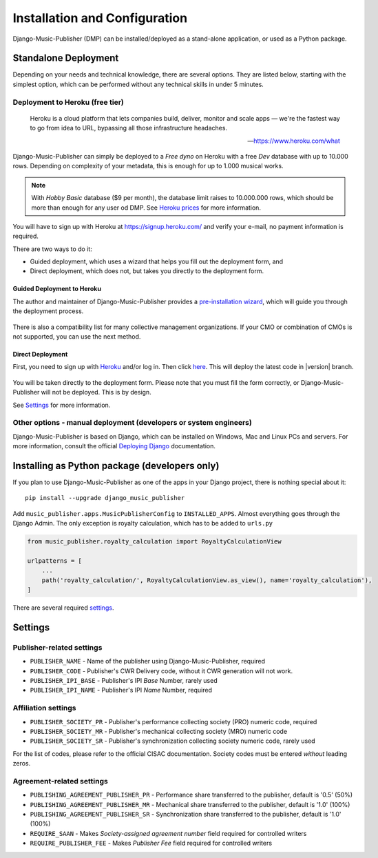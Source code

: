 Installation and Configuration
******************************

Django-Music-Publisher (DMP) can be installed/deployed as a stand-alone application, or used as a Python package.

Standalone Deployment
=====================

Depending on your needs and technical knowledge, there are several options. They are listed below, starting with
the simplest option, which can be performed without any technical skills in under 5 minutes.

Deployment to Heroku (free tier)
--------------------------------

  Heroku is a cloud platform that lets companies build, deliver, monitor and scale apps — we're the fastest way to go
  from idea to URL, bypassing all those infrastructure headaches.

  -- https://www.heroku.com/what

Django-Music-Publisher can simply be deployed to a *Free dyno* on Heroku with a free *Dev* database with up to
10.000 rows. Depending on complexity of your metadata, this is enough for up to 1.000 musical works.

.. note::
    With *Hobby Basic* database ($9 per month), the database limit raises to 10.000.000 rows, which should be more
    than enough for any user od DMP.
    See `Heroku prices <https://www.heroku.com/pricing>`_ for more information.

You will have to sign up with Heroku at https://signup.heroku.com/ and verify your e-mail,
no payment information is required.

There are two ways to do it:

* Guided deployment, which uses a wizard that helps you fill out the deployment form, and
* Direct deployment, which does not, but takes you directly to the deployment form.

Guided Deployment to Heroku
+++++++++++++++++++++++++++

The author and maintainer of Django-Music-Publisher provides a
`pre-installation wizard <https://matijakolaric.com/dmp-preinstallation/>`_,
which will guide you through the deployment process.

.. figure:: /images/pre_wizard.png
   :width: 100%

There is also a compatibility list for many collective management organizations. If your
CMO or combination of CMOs is not supported, you can use the next method.

Direct Deployment
+++++++++++++++++

First, you need to sign up with `Heroku <https://heroku.com>`_ and/or log in.
Then click `here <https://heroku.com/deploy?template=https://github.com/matijakolaric-com/django-music-publisher/>`_.
This will deploy the latest code in |version| branch.

.. figure:: /images/heroku.png
   :width: 100%

You will be taken directly to the deployment form. Please note that you must fill the form correctly, or
Django-Music-Publisher will not be deployed. This is by design.

See `Settings`_ for more information.

Other options - manual deployment (developers or system engineers)
--------------------------------------------------------------------------------

Django-Music-Publisher is based on Django, which can be installed on Windows,
Mac and Linux PCs and servers. For more information, consult the official
`Deploying Django <https://docs.djangoproject.com/en/3.0/howto/deployment/>`_ documentation.

Installing as Python package (developers only)
===================================================================

If you plan to use Django-Music-Publisher as one of the apps in your Django project, there is nothing special about it::

    pip install --upgrade django_music_publisher

Add ``music_publisher.apps.MusicPublisherConfig`` to ``INSTALLED_APPS``. Almost everything goes
through the Django Admin. The only exception is royalty calculation, which has to be added to
``urls.py``

.. code:: python

    from music_publisher.royalty_calculation import RoyaltyCalculationView

    urlpatterns = [
        ...
        path('royalty_calculation/', RoyaltyCalculationView.as_view(), name='royalty_calculation'),
    ]

There are several required `settings`_.

.. _settings:

Settings
===================================

Publisher-related settings
-----------------------------------

* ``PUBLISHER_NAME`` - Name of the publisher using Django-Music-Publisher, required
* ``PUBLISHER_CODE`` - Publisher's CWR Delivery code, without it CWR generation will not work.
* ``PUBLISHER_IPI_BASE`` - Publisher's IPI *Base* Number, rarely used
* ``PUBLISHER_IPI_NAME`` - Publisher's IPI *Name* Number, required

Affiliation settings
-----------------------------------

* ``PUBLISHER_SOCIETY_PR`` - Publisher's performance collecting society (PRO) numeric code, required
* ``PUBLISHER_SOCIETY_MR`` - Publisher's mechanical collecting society (MRO) numeric code
* ``PUBLISHER_SOCIETY_SR`` - Publisher's synchronization collecting society numeric code, rarely used

For the list of codes, please refer to the official CISAC documentation. Society codes must
be entered *without* leading zeros.

Agreement-related settings
-----------------------------------

* ``PUBLISHING_AGREEMENT_PUBLISHER_PR`` - Performance share transferred to the publisher, default is '0.5' (50%)
* ``PUBLISHING_AGREEMENT_PUBLISHER_MR`` - Mechanical share transferred to the publisher, default is '1.0' (100%)
* ``PUBLISHING_AGREEMENT_PUBLISHER_SR`` - Synchronization share transferred to the publisher, default is '1.0' (100%)
* ``REQUIRE_SAAN`` - Makes *Society-assigned agreement number* field required for controlled writers
* ``REQUIRE_PUBLISHER_FEE`` - Makes *Publisher Fee* field required for controlled writers
